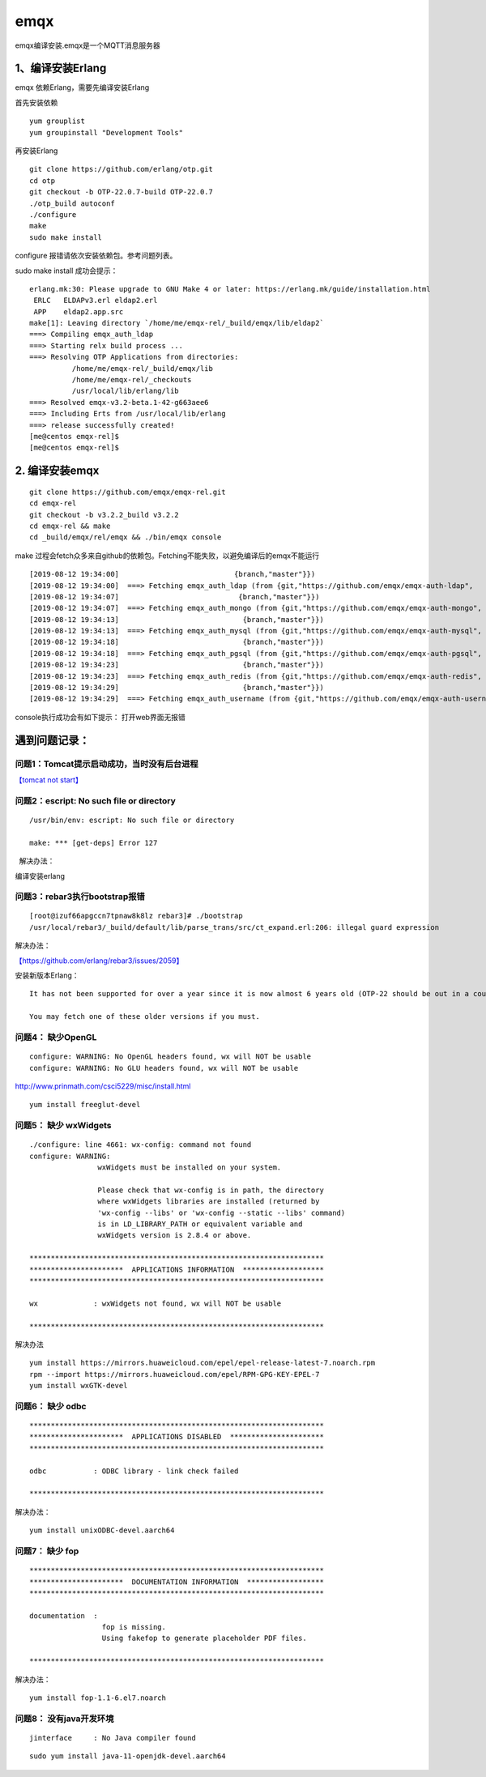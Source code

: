 *************************
emqx
*************************

emqx编译安装.emqx是一个MQTT消息服务器

1、编译安装Erlang
=================

emqx 依赖Erlang，需要先编译安装Erlang

首先安装依赖

::

   yum grouplist
   yum groupinstall "Development Tools"

再安装Erlang

::

   git clone https://github.com/erlang/otp.git
   cd otp
   git checkout -b OTP-22.0.7-build OTP-22.0.7
   ./otp_build autoconf
   ./configure
   make
   sudo make install

configure 报错请依次安装依赖包。参考问题列表。

sudo make install 成功会提示：

::

   erlang.mk:30: Please upgrade to GNU Make 4 or later: https://erlang.mk/guide/installation.html
    ERLC   ELDAPv3.erl eldap2.erl
    APP    eldap2.app.src
   make[1]: Leaving directory `/home/me/emqx-rel/_build/emqx/lib/eldap2`
   ===> Compiling emqx_auth_ldap
   ===> Starting relx build process ...
   ===> Resolving OTP Applications from directories:
             /home/me/emqx-rel/_build/emqx/lib
             /home/me/emqx-rel/_checkouts
             /usr/local/lib/erlang/lib
   ===> Resolved emqx-v3.2-beta.1-42-g663aee6
   ===> Including Erts from /usr/local/lib/erlang
   ===> release successfully created!
   [me@centos emqx-rel]$
   [me@centos emqx-rel]$

.. _编译安装emqx-1:

2. 编译安装emqx
===============

::

   git clone https://github.com/emqx/emqx-rel.git
   cd emqx-rel
   git checkout -b v3.2.2_build v3.2.2
   cd emqx-rel && make
   cd _build/emqx/rel/emqx && ./bin/emqx console

make
过程会fetch众多来自github的依赖包。Fetching不能失败，以避免编译后的emqx不能运行

::

   [2019-08-12 19:34:00]                           {branch,"master"}})
   [2019-08-12 19:34:00]  ===> Fetching emqx_auth_ldap (from {git,"https://github.com/emqx/emqx-auth-ldap",
   [2019-08-12 19:34:07]                            {branch,"master"}})
   [2019-08-12 19:34:07]  ===> Fetching emqx_auth_mongo (from {git,"https://github.com/emqx/emqx-auth-mongo",
   [2019-08-12 19:34:13]                             {branch,"master"}})
   [2019-08-12 19:34:13]  ===> Fetching emqx_auth_mysql (from {git,"https://github.com/emqx/emqx-auth-mysql",
   [2019-08-12 19:34:18]                             {branch,"master"}})
   [2019-08-12 19:34:18]  ===> Fetching emqx_auth_pgsql (from {git,"https://github.com/emqx/emqx-auth-pgsql",
   [2019-08-12 19:34:23]                             {branch,"master"}})
   [2019-08-12 19:34:23]  ===> Fetching emqx_auth_redis (from {git,"https://github.com/emqx/emqx-auth-redis",
   [2019-08-12 19:34:29]                             {branch,"master"}})
   [2019-08-12 19:34:29]  ===> Fetching emqx_auth_username (from {git,"https://github.com/emqx/emqx-auth-username",

console执行成功会有如下提示： |image0| 打开web界面无报错 |image1|

遇到问题记录：
==============

问题1：Tomcat提示启动成功，当时没有后台进程
~~~~~~~~~~~~~~~~~~~~~~~~~~~~~~~~~~~~~~~~~~~

`【tomcat not start】 <tomcat_not_start.md>`__

问题2：escript: No such file or directory
~~~~~~~~~~~~~~~~~~~~~~~~~~~~~~~~~~~~~~~~~

::

   /usr/bin/env: escript: No such file or directory

   make: *** [get-deps] Error 127

  解决办法：

编译安装erlang

问题3：rebar3执行bootstrap报错
~~~~~~~~~~~~~~~~~~~~~~~~~~~~~~

::

   [root@izuf66apgccn7tpnaw8k8lz rebar3]# ./bootstrap
   /usr/local/rebar3/_build/default/lib/parse_trans/src/ct_expand.erl:206: illegal guard expression

解决办法：

`【https://github.com/erlang/rebar3/issues/2059】 <https://github.com/erlang/rebar3/issues/2059>`__

安装新版本Erlang：

::

   It has not been supported for over a year since it is now almost 6 years old (OTP-22 should be out in a couple of months at the most); there's one breaking release a year, and 3 minor releases a year as well. Release 3.5.2 is the last one to support R16: https://github.com/erlang/rebar3/releases/tag/3.5.2

   You may fetch one of these older versions if you must.

问题4： 缺少OpenGL
~~~~~~~~~~~~~~~~~~

::

   configure: WARNING: No OpenGL headers found, wx will NOT be usable
   configure: WARNING: No GLU headers found, wx will NOT be usable

http://www.prinmath.com/csci5229/misc/install.html

::

   yum install freeglut-devel

问题5： 缺少 wxWidgets
~~~~~~~~~~~~~~~~~~~~~~

::

   ./configure: line 4661: wx-config: command not found
   configure: WARNING:
                   wxWidgets must be installed on your system.

                   Please check that wx-config is in path, the directory
                   where wxWidgets libraries are installed (returned by
                   'wx-config --libs' or 'wx-config --static --libs' command)
                   is in LD_LIBRARY_PATH or equivalent variable and
                   wxWidgets version is 2.8.4 or above.

   *********************************************************************
   **********************  APPLICATIONS INFORMATION  *******************
   *********************************************************************

   wx             : wxWidgets not found, wx will NOT be usable

   *********************************************************************

解决办法

::

   yum install https://mirrors.huaweicloud.com/epel/epel-release-latest-7.noarch.rpm
   rpm --import https://mirrors.huaweicloud.com/epel/RPM-GPG-KEY-EPEL-7
   yum install wxGTK-devel

问题6： 缺少 odbc
~~~~~~~~~~~~~~~~~

::

   *********************************************************************
   **********************  APPLICATIONS DISABLED  **********************
   *********************************************************************

   odbc           : ODBC library - link check failed

   *********************************************************************

解决办法：

::

   yum install unixODBC-devel.aarch64

问题7： 缺少 fop
~~~~~~~~~~~~~~~~

::

   *********************************************************************
   **********************  DOCUMENTATION INFORMATION  ******************
   *********************************************************************

   documentation  :
                    fop is missing.
                    Using fakefop to generate placeholder PDF files.

   *********************************************************************

解决办法：

::

   yum install fop-1.1-6.el7.noarch

问题8： 没有java开发环境
~~~~~~~~~~~~~~~~~~~~~~~~

::

   jinterface     : No Java compiler found

::

   sudo yum install java-11-openjdk-devel.aarch64

.. |image0| image:: ../images/emqx_success_on_taishan2280v2.PNG
.. |image1| image:: ../images/emqx_web_dashboard.PNG


